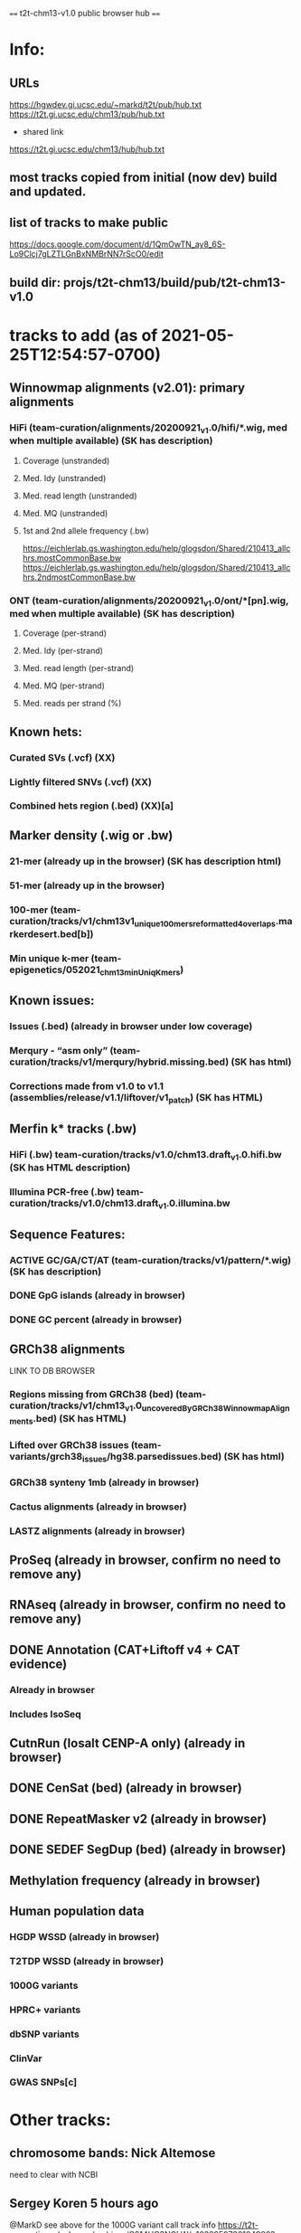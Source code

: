 #+STARTUP: nologdone
#+SEQ_TODO: TODO ACTIVE | DONE

==== t2t-chm13-v1.0 public browser hub ====
* Info:
** URLs
https://hgwdev.gi.ucsc.edu/~markd/t2t/pub/hub.txt
https://t2t.gi.ucsc.edu/chm13/pub/hub.txt

- shared link
https://t2t.gi.ucsc.edu/chm13/hub/hub.txt

** most tracks copied from initial (now dev) build and updated.
** list of tracks to make public
https://docs.google.com/document/d/1QmOwTN_ay8_6S-Lo9Clcj7gLZTLGnBxNMBrNN7rScO0/edit
** build dir: projs/t2t-chm13/build/pub/t2t-chm13-v1.0
* tracks to add (as of 2021-05-25T12:54:57-0700)
** Winnowmap alignments (v2.01): primary alignments
*** HiFi (team-curation/alignments/20200921_v1.0/hifi/*.wig, med when multiple available) (SK has description)
**** Coverage (unstranded)
**** Med. Idy (unstranded)
**** Med. read length (unstranded)
**** Med. MQ (unstranded)
**** 1st and 2nd allele frequency (.bw)
https://eichlerlab.gs.washington.edu/help/glogsdon/Shared/210413_allchrs.mostCommonBase.bw
https://eichlerlab.gs.washington.edu/help/glogsdon/Shared/210413_allchrs.2ndmostCommonBase.bw
*** ONT (team-curation/alignments/20200921_v1.0/ont/*[pn].wig, med when multiple available) (SK has description)
**** Coverage (per-strand)
**** Med. Idy (per-strand)
**** Med. read length (per-strand)
**** Med. MQ (per-strand)
**** Med. reads per strand (%)
** Known hets:
*** Curated SVs (.vcf) (XX)
*** Lightly filtered SNVs (.vcf) (XX)
*** Combined hets region (.bed) (XX)[a]
** Marker density (.wig or .bw) 
*** 21-mer (already up in the browser) (SK has description html)
*** 51-mer (already up in the browser)
*** 100-mer (team-curation/tracks/v1/chm13v1_unique_100mers_reformatted4overlaps.markerdesert.bed[b])
*** Min unique k-mer (team-epigenetics/052021_chm13_minUniqKmers) 
** Known issues:
*** Issues (.bed) (already in browser under low coverage)
*** Merqury - “asm only” (team-curation/tracks/v1/merqury/hybrid.missing.bed) (SK has html)
*** Corrections made from v1.0 to v1.1 (assemblies/release/v1.1/liftover/v1_patch) (SK has HTML)  
** Merfin k* tracks (.bw)
*** HiFi (.bw) team-curation/tracks/v1.0/chm13.draft_v1.0.hifi.bw (SK has HTML description)
*** Illumina PCR-free (.bw) team-curation/tracks/v1.0/chm13.draft_v1.0.illumina.bw 
** Sequence Features:
*** ACTIVE GC/GA/CT/AT (team-curation/tracks/v1/pattern/*.wig) (SK has description)
*** DONE GpG islands (already in browser)
*** DONE GC percent (already in browser)
** GRCh38 alignments
LINK TO DB BROWSER
*** Regions missing from GRCh38 (bed) (team-curation/tracks/v1/chm13_v1.0_uncoveredByGRCh38WinnowmapAlignments.bed) (SK has HTML)
*** Lifted over GRCh38 issues (team-variants/grch38_issues/hg38.parsedissues.bed) (SK has html)
*** GRCh38 synteny 1mb (already in browser)
*** Cactus alignments (already in browser)
*** LASTZ alignments (already in browser)
** ProSeq (already in browser, confirm no need to remove any)
** RNAseq (already in browser, confirm no need to remove any)
** DONE Annotation (CAT+Liftoff v4 + CAT evidence)
*** Already in browser
*** Includes IsoSeq
** CutnRun (losalt CENP-A only) (already in browser) 
** DONE CenSat (bed) (already in browser)
** DONE RepeatMasker v2 (already in browser)
** DONE SEDEF SegDup (bed) (already in browser)
** Methylation frequency (already in browser)
** Human population data
*** HGDP WSSD (already in browser)
*** T2TDP WSSD (already in browser)
*** 1000G variants
*** HPRC+ variants
*** dbSNP variants
*** ClinVar
*** GWAS SNPs[c]
* Other tracks:
** chromosome bands: Nick Altemose
need to clear with NCBI
** Sergey Koren  5 hours ago
@MarkD see above for the 1000G variant call track info
https://t2t-consortium.slack.com/archives/C014HC8NCLW/p1622058780104900?thread_ts=1621882203.094500&cid=C014HC8NCLW
** making top-level ISO-seq
* Track Html from tracks.tar.gz 
** chm13_liftedoverGRCh38_issues.html
** chm13_uncovered_byGRCh38.html
** DONE gc_ga_ct_at_track.html
** mapping.html
** merfin_hifi_track.html
** merfin_illumina_track.html
** merqury_asmonly.html
** unique_21_51_mer.html
** v1.0_to_v1.1.html
* Track build log
** rmsk
from Savannah /team-TE/Repeatmasker_polished/chm13-v1_Repeatmasker_polish_031921_track_v2.bed
ln -f ../../../dev/t2t-chm13-v1.0/rmskV2/chm13v1_polish-033121_track.bed.gz .
ln -f ../../../dev/t2t-chm13-v1.0/rmskV2/rmskV2.bed.gz rmsk.bed.gz 
ln -f ../../../dev/t2t-chm13-v1.0/rmskV2/rmskV2.bigBed rmsk.bigBed 
ln -f rmsk.bigBed ../../../../pub/t2t-chm13-v1.0/rmsk/
** trf
from Mitchell Robert Vollger
/team-segdups/Assembly_analysis/Masked/chm13.draft_v1.0_plus38Y_trf.bed
ln -f ../../../dev/t2t-chm13-v1.0/trf/trf.bigBed .
ln -f trf.bigBed ../../../../pub/t2t-chm13-v1.0/trf/
** genome
note: was never updated to latest repeat masker; but leave as-is to match release
ln -f ../../../dev/t2t-chm13-v1.0/genome/* .

mkln t2t-chm13-v1.0.*  ../../../../pub/t2t-chm13-v1.0/genome/
** gc5Base
ln -f ../../../dev/t2t-chm13-v1.0/gc5Base/gc5Base.* .
mkln gc5Base.bigWig  ../../../../pub/t2t-chm13-v1.0/gc5Base
** gap
ln -f ../../../dev/t2t-chm13-v1.0/gap/* .
mkln gap.bigBed  ../../../../pub/t2t-chm13-v1.0/gap

** cpgIslands
ln -f ../../../dev/t2t-chm13-v1.0/cpgIslands/t2t-chm13-v1.0.cpgIslandExt.bb .
** sedefSegDups
ln -f ../../../dev/t2t-chm13-v1.0/sedefSegDups/chm13.draft_v1.0_plus38Y.SDs.* .
mkln * ../../../../pub/t2t-chm13-v1.0/sedefSegDups
** cenSat
ln -f ../../../dev/t2t-chm13-v1.0/cenSatV2/* .
mkln *.bigBed ../../../../pub/t2t-chm13-v1.0/cenSat
** CAT
(cd   ../../../dev/t2t-chm13-v1.0/CAT_V4/ && find . | cpio -pduml ../../../pub/t2t-chm13-v1.0/CAT/)

mkln assemblyHub/CHM13/* ../../../../pub/t2t-chm13-v1.0/CAT/
mkln consensus_gene_set/*  ../../../../pub/t2t-chm13-v1.0/CAT/consensus_gene_set/
** microSatRepeats
team-curation/tracks/v1/pattern/*.wig
v1.AT.128.wig  v1.GA.128.wig  v1.GC.128.wig  v1.TC.128.wig
pigz *.wig
for f in *.gz ; do (wigToBigWig $f ../genome/t2t-chm13-v1.0.sizes $(basename $f .wig.gz).bigWig &) ; done
mkln *.bigWig  ../../../../pub/t2t-chm13-v1.0/microSatRepeats/
